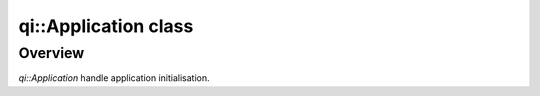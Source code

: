 .. _api-application:
.. cpp:namespace:: qi
.. cpp:auto_template:: True
.. default-role:: cpp:guess

qi::Application class
*********************

Overview
========

`qi::Application` handle application initialisation.

.. cpp:autoclass:: qi::Application
